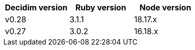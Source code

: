 
|===
|Decidim version |Ruby version |Node version

|v0.28 | 3.1.1 | 18.17.x

|v0.27 | 3.0.2 | 16.18.x

|===
